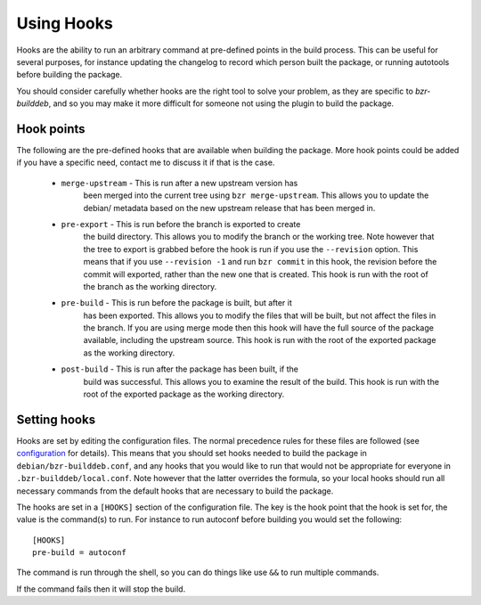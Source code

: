 Using Hooks
===========

Hooks are the ability to run an arbitrary command at pre-defined points in the
build process. This can be useful for several purposes, for instance updating
the changelog to record which person built the package, or running autotools
before building the package.

You should consider carefully whether hooks are the right tool to solve your
problem, as they are specific to `bzr-builddeb`, and so you may make it more
difficult for someone not using the plugin to build the package.

Hook points
-----------

The following are the pre-defined hooks that are available when building the
package. More hook points could be added if you have a specific need, contact
me to discuss it if that is the case.

  * ``merge-upstream`` - This is run after a new upstream version has
     been merged into the current tree using ``bzr merge-upstream``.
     This allows you to update the debian/ metadata based on the new upstream
     release that has been merged in.

  * ``pre-export`` - This is run before the branch is exported to create
     the build directory. This allows you to modify the branch or the working
     tree. Note however that the tree to export is grabbed before the hook is
     run if you use the ``--revision`` option. This means that if you use
     ``--revision -1`` and run ``bzr commit`` in this hook, the revision before
     the commit will exported, rather than the new one that is created. This
     hook is run with the root of the branch as the working directory.

  * ``pre-build`` - This is run before the package is built, but after it
     has been exported. This allows you to modify the files that will be built,
     but not affect the files in the branch. If you are using merge mode then
     this hook will have the full source of the package available, including
     the upstream source. This hook is run with the root of the exported
     package as the working directory.

  * ``post-build`` - This is run after the package has been built, if the
     build was successful. This allows you to examine the result of the build.
     This hook is run with the root of the exported package as the working
     directory.

Setting hooks
-------------

Hooks are set by editing the configuration files. The normal precedence
rules for these files are followed (see `configuration`_ for details). This
means that you should set hooks needed to build the package in
``debian/bzr-builddeb.conf``, and any hooks that you would like to run
that would not be appropriate for everyone in ``.bzr-builddeb/local.conf``.
Note however that the latter overrides the formula, so your local hooks should
run all necessary commands from the default hooks that are necessary to build
the package.

.. _configuration: configuration.html

The hooks are set in a ``[HOOKS]`` section of the configuration file. The
key is the hook point that the hook is set for, the value is the command(s)
to run. For instance to run autoconf before building you would set the
following::

  [HOOKS]
  pre-build = autoconf

The command is run through the shell, so you can do things like use ``&&`` to
run multiple commands.

If the command fails then it will stop the build.

